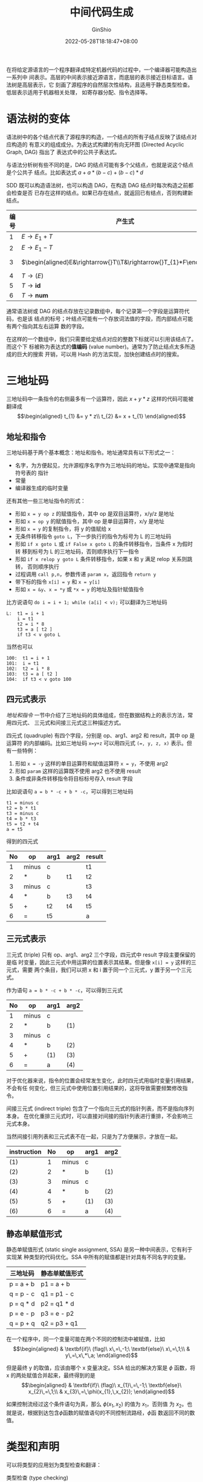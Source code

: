 #+hugo_categories: CompilerPrinciple
#+hugo_tags: Note DragonBook IR
#+hugo_draft: false
#+hugo_locale: zh
#+hugo_lastmod: 2022-06-02T11:19:22+08:00
#+hugo_auto_set_lastmod: nil
#+hugo_front_matter_key_replace: author>authors
#+hugo_custom_front_matter: :series ["龙书学习笔记"] :series_weight 8
#+title: 中间代码生成
#+author: GinShio
#+date: 2022-05-28T18:18:47+08:00
#+email: ginshio78@gmail.com
#+description: GinShio | 编译原理第六章读书笔记
#+keywords: CompilerPrinciple Note DragonBook IR
#+export_file_name: CompilerPrinciple_008.zh-cn.txt


在将给定源语言的一个程序翻译成特定机器代码的过程中，一个编译器可能构造出一系列中
间表示。高层的中间表示接近源语言，而底层的表示接近目标语言。语法树是高层表示，它
刻画了源程序的自然层次性结构，且适用于静态类型检查。低层表示适用于机器相关处理，
如寄存器分配、指令选择等。

* 语法树的变体
语法树中的各个结点代表了源程序的构造，一个结点的所有子结点反映了该结点对应构造的
有意义的组成成分。为表达式构建的有向无环图 (Directed Acyclic Graph, DAG) 指出了
表达式中的公共子表达式。

与语法分析树有些不同的是，DAG 的结点可能有多个父结点，也就是说这个结点是个公共子
结点。比如表达式 \(a + a * (b - c) + (b - c) * d\)

[[file:../../_build/tikzgen/compiler_principle-DAG-for-6.1-example.svg]]

SDD 既可以构造语法树，也可以构造 DAG，在构造 DAG 结点时每次构造之前都会检查是否
已存在这样的结点。如果已存在结点，就返回已有结点，否则构建新结点。

|------+------------------------------------------------------+---------------------------------------------------------------------------------------------------|
| 编号 | 产生式                                               | 语义规则                                                                                          |
|------+------------------------------------------------------+---------------------------------------------------------------------------------------------------|
|    1 | \(E\rightarrow{}E_{1}+T\)                                      | \(E.node=\textbf{new}\ Node('+',E_{1}.node,T.node)\)                                              |
|    2 | \(E\rightarrow{}E_{1}-T\)                                      | \(E.node=\textbf{new}\ Node('-',E_{1}.node,T.node)\)                                              |
|    3 | \(\begin{aligned}E&\rightarrow{}T\\T&\rightarrow{}T_{1}*F\end{aligned}\) | \(\begin{aligned}E.node&=T.node\\T.node&=\textbf{new}\ Node('*',T_{1}.node,F.node)\end{aligned}\) |
|    4 | \(T\rightarrow{}(E)\)                                          | \(T.node=E.node\)                                                                                 |
|    5 | \(T\rightarrow{}\textbf{id}\)                                  | \(T.node=\textbf{new}\ Leaf(\textbf{id},\textbf{id}.entry)\)                                      |
|    6 | \(T\rightarrow{}\textbf{num}\)                                 | \(T.node=\textbf{new}\ Leaf(\textbf{num},\textbf{num}.entry)\)                                    |

通常语法树或 DAG 的结点存放在记录数组中，每个记录第一个字段是运算符代码，也是该
结点的标号；叶结点可能有一个存放词法值的字段，而内部结点可能有两个指向其左右运算
数的字段。

在这样的一个数组中，我们只需要给定结点对应的整数下标就可以引用该结点了。而这个下
标被称为表达式的​*值编码* (value number)。通常为了防止结点太多所造成的巨大的搜索
开销，可以用 Hash 的方法实现，加快创建结点时的搜索。



* 三地址码
三地址码中一条指令的右侧最多有一个运算符，因此 \(x+y*z\) 这样的代码可能被翻译成
\[\begin{aligned}
t_{1} &= y * z\\
t_{2} &= x + t_{1}
\end{aligned}\]

** 地址和指令
三地址码基于两个基本概念：地址和指令。地址通常具有以下形式之一：
  * 名字，为方便起见，允许源程序名字作为三地址码的地址。实现中通常是指向符号表的
    指针
  * 常量
  * 编译器生成的临时变量

还有其他一些三地址指令的形式：
  * 形如 =x = y op z= 的赋值指令，其中 op 是双目运算符，x/y/z 是地址
  * 形如 =x = op y= 的赋值指令，其中 op 是单目运算符，x/y 是地址
  * 形如 =x = y= 的复制指令，将 y 的值赋给 x
  * 无条件转移指令 =goto L=​，下一步执行的指令为标号为 L 的三地址码
  * 形如 =if x goto L= 或 =if False x goto L= 的条件转移指令，当条件 x 为假时转
    移到标号为 L 的三地址码，否则顺序执行下一指令
  * 形如 =if x relop y goto L= 条件转移指令，如果 x 和 y 满足 relop 关系则跳转，
    否则顺序执行
  * 过程调用 =call p,n=​，​参数传递 =param x=​，返回指令 =return y=​
  * 带下标的指令 =x[i] = y= 和 =x = y[i]=
  * 形如 =x = &y=​、​=x = *y= 或 =*x = y= 的地址及指针赋值指令

比方说语句 =do i = i + 1; while (a[i] < v);= 可以翻译为三地址码
#+begin_example
L:  t1 = i + 1
    i = t1
    t2 = i * 8
    t3 = a [ t2 ]
    if t3 < v goto L
#+end_example

当然也可以
#+begin_example
100:  t1 = i + 1
101:  i = t1
102:  t2 = i * 8
103:  t3 = a [ t2 ]
104:  if t3 < v goto 100
#+end_example

** 四元式表示
[[地址和指令]] 一节中介绍了三地址码的具体组成，但在数据结构上的表示方法，常用四元式、
三元式和间接三元式这三种描述方式。

四元式 (quadruple) 有四个字段，分别是 op、arg1、arg2 和 result，其中 op 是运算符
的内部编码。比如三地址码 =x​=​y+z= 可以用四元式 =(​=​, y, z, x)= 表示。但有一些特例：
  1. 形如 =x = -y= 这样的单目运算符和赋值运算符 =x = y=​，不使用 arg2
  2. 形如 =param= 这样的运算既不使用 arg2 也不使用 result
  3. 条件或非条件转移指令将目标标号存入 result 字段

比如说语句 =a = b * -c + b * -c=​，可以得到三地址码
#+begin_example
t1 = minus c
t2 = b * t1
t3 = minus c
t4 = b * t3
t5 = t2 + t4
a = t5
#+end_example

得到的四元式
|----+-------+------+------+--------|
| No | op    | arg1 | arg2 | result |
|----+-------+------+------+--------|
|  1 | minus | c    |      | t1     |
|  2 | *     | b    | t1   | t2     |
|  3 | minus | c    |      | t3     |
|  4 | *     | b    | t3   | t4     |
|  5 | +     | t2   | t4   | t5     |
|  6 | =     | t5   |      | a      |

** 三元式表示
三元式 (triple) 只有 op、arg1、arg2 三个字段，四元式中 result 字段主要保留的是临
时变量，因此三元式中用运算的位置表示其结果。但是像 =x[i] = y= 这样的三元式，需要
两个条目，我们可以把 x 和 i 置于同一个三元式，y 置于另一个三元式。

作为语句 =a = b * -c + b * -c=​，可以得到三元式
|----+-------+------+------|
| No | op    | arg1 | arg2 |
|----+-------+------+------|
|  1 | minus | c    |      |
|  2 | *     | b    | (1)  |
|  3 | minus | c    |      |
|  4 | *     | b    | (2)  |
|  5 | +     | (1)  | (3)  |
|  6 | =     | a    | (4)  |

对于优化器来说，指令的位置会经常发生变化，此时四元式用临时变量引用结果，不会有任
何变化，但三元式中使用位置引用结果的，这将导致需要频繁修改指令。

间接三元式 (indirect triple) 包含了一个指向三元式的指针列表，而不是指向序列本身。
在优化重排三元式时，可以直接对间接的指针列表进行重排，不会影响三元式本身。

当然间接引用列表和三元式表不在一起，只是为了方便展示，才放在一起。

|-------------+----+-------+------+------|
| instruction | No | op    | arg1 | arg2 |
|-------------+----+-------+------+------|
| (1)         |  1 | minus | c    |      |
| (2)         |  2 | *     | b    | (1)  |
| (3)         |  3 | minus | c    |      |
| (4)         |  4 | *     | b    | (2)  |
| (5)         |  5 | +     | (1)  | (3)  |
| (6)         |  6 | =     | a    | (4)  |

** 静态单赋值形式
静态单赋值形式 (static single assignment, SSA) 是另一种中间表示，它有利于实现某
种类型的代码优化。SSA 中所有的赋值都是针对具有不同名字的变量。

|-----------+----------------|
| 三地址码  | 静态单赋值形式 |
|-----------+----------------|
| p = a + b | p1 = a + b     |
| q = p - c | q1 = p1 - c    |
| p = q * d | p2 = q1 * d    |
| p = e - p | p3 = e - p2    |
| q = p + q | q2 = p3 + q1   |

在一个程序中，同一个变量可能在两个不同的控制流中被赋值，比如
\[\begin{aligned}
& \textbf{if}\ (flag)\ x\,=\,-1;\ \textbf{else}\ x\,=\,1;\\
& y\,=\,x\,*\,a;
\end{aligned}\]

但是最终 y 的取值，应该由哪个 x 变量决定。SSA 给出的解决方案是 \(\phi\) 函数，将 x
的两处赋值合并起来，最终得到的是
\[\begin{aligned}
& \textbf{if}\ (flag)\ x_{1}\,=\,-1;\ \textbf{else}\ x_{2}\,=\,1;\\
& x_{3}\,=\,\phi(x_{1},\,x_{2});
\end{aligned}\]

如果控制流经过这个条件语句为真，那么 \(\phi(x_{1},x_{2})\) 的值为 \(x_{1}\)，否则值
为 \(x_{2}\)。也就是说，根据到达包含\(\phi\)函数的赋值语句的不同控制流路经，\(\phi\)函
数返回不同的数值。

* 类型和声明
可以将类型的应用划为类型检查和翻译：
 * 类型检查 (type checking) :: 用一组逻辑规则来推理一个程序在运行时的行为。保证运
   算分量的类型和运算符的预期相匹配。
 * 翻译时的应用 (translation application) :: 根据一个名字的类型，编译器可以确定这
   个名字在运行时需要多大的存储空间，或者其他需要类型信息的地方。

** 类型表达式
类型也有自己的结构，也就是我们说的类型表达式 (type expression)。类型表达式可能是
基本类型，也可能通过将类型构造算子 (运算符) 作用于类型表达式。基本类型的集合和类
型构造算子根据被检查的具体语言而定。就像 =int[2][3]= 被解释为
=array(2, array(2, integer))=

 + 基本类型是一个类型表达式
 + 类名是一个类型表达式
 + 将类型构造算子 ~array~ 作用一个数字和一个类型表达式，可以得到一个类型表达式
 + 一个记录是包含有名字段的数据结构，将 ~record~ 类型构造算子应用于字段名和相应
   的类型可以构造得到一个类型表达式
 + 使用类型构造算子 \(\rightarrow\) 可以构造得到函数类型的类型表达式
 + 如果 s 和 t 是类型表达式，那么可以使用笛卡尔积 \(s \times t\) 描述类型的列表或元组，
   且假定 \(\times\) 是左结合的，且享有最高优先级
 + 类型表达式的值可以为该类型的变量

图是表示类型表达式的方便方法，内部结点表示类型构造算子，而叶结点可以是基本类型、
类型名或类型变量。这与构造 DAG 的结点的值编码方式类似。

** 类型等价
如果两个类型表达式相等，那么这两个类型等价。不过在给一个类型表达式起别名时，在类
型表达式中的别名代表一个类型，还是另一个类型表达式的缩写。

当用图表示类型表达式时，只有以下的某个条件成立时，两种类型之间​*结构等价*
(structurally equivalent)。如果类型名仅表示自身，那么前两个定义了类型表达式的​*名
等价* (name equivalence) 关系
  + 它们是相同的基本类型
  + 它们是将相同的类型构造算子应用于结构等价的类型而构造得到
  + 一个类型是另一个类型表达式的别名

如果使用与 DAG 结点的编码方式，那么名等价表达式将被赋予相同的值编码。

** 声明
在研究类型及其声明时，将使用一个经过化简的文法，一次只声明一个名字。
\[\begin{aligned}
D &\rightarrow{} T \, \textbf{id};\ D\ |\ \varepsilon\\
T &\rightarrow{} B C \ |\ \textbf{record}\, '\{' \, D \, '\}'\\
B &\rightarrow{} \textbf{int}\ |\ \textbf{float}\\
C &\rightarrow{} \varepsilon\ |\ [ \, \textbf{num} \, ] \, C
\end{aligned}\]

** 局部变量名的存储布局
从变量的类型可以得知类型信息或所需的内存占用。在编译时，可以使用这些数量为每个名
字分配一个相对地址。名字的类型和相对地址信息保存在相应的符号表条目中。对于字符串
这样的变长数据，以及动态数组这样的只有运行时才能确定大小的数据，处理方法是为这些
数据的指针保留一个已知的固定大小的存储区域。

假设存储区域是连续的字节块，其中字节是可寻址的最小内存单位。一个字节通常有 8 bit，
若干字节组成一个机器字。多字节数据对像往往被存储在一段连续的字节中，并以初始字节
的地址作为该数据对象的地址。

类型的​*宽度* (width) 是指该类型的每个对象需要多少存储单元。一个基本类型需要整数
个字节，为方便访问，数组和类这样的组合类型数据分配的内存是一个连续存储的字节块。

因此我们可以给出[[声明]]中给出的示例的 SDT，在这个 SDT 中，每个非终结符使用综合属性
type 和 width 记录类型信息，并有继承属性 t 和 w 传递类型信息。
\[\begin{array}{lllll}
T &\rightarrow &B                           &\{&t=B.type;\,w=B.width;\ \}\\
  &  &C                           &\{&T.type=C.type;\,T.width=C.width;\ \}\\
B &\rightarrow &\textbf{int}                &\{&B.type=integer;\,B.width=4;\ \}\\
B &\rightarrow &\textbf{float}              &\{&B.type=float;\,B.width=8;\ \}\\
C &\rightarrow &\varepsilon                 &\{&C.type=t;\,C.width=w;\ \}\\
C &\rightarrow &[\,\textbf{num}\,]\,C_{1}   &\{&C.type=array(\textbf{num}.value,C_{1}.type);\\
  &  &                            &  &C.width=\textbf{num}.value*C_{1}.width;\ \}
\end{array}\]

现在还不足以支持我们为及其相关的特性进行优化，比如地址与机器字对齐。

** 声明的序列
像 C 和 Java 这样的语言支持将单个过程中的所有声明作为一个组进行处理。这些声明可
能分布在一个 Java 过程中，但仍然能够在分析过程处理它们。比如使用 offset 作为跟踪
下一个可用的相对地址的变量。

在声明序列之前，将 offset 设置为 0，每处理一个变量时，将其加入符号表，并将相对地
址设置为当前的 offset，并为 offset 累加上当前变量的 width。

\[\begin{array}{lllll}
P &\rightarrow{} &                  & \{ & offset=0;\ \ \}\\
  &    & D                &    & \\
D &\rightarrow{} & T\ \textbf{id};  & \{ & top.put(\textbf{id}.lexeme, T.type, offset);\\
  &    &                  &    & offset=offset + T.width;\ \ \}\\
  &    & D_{1}            &    & \\
D &\rightarrow{} & \varepsilon                &    & \\
\end{array}\]

** 记录和类中的字段
[[声明的序列]]中介绍的方案还可以用于记录和类中的字段。但需要注意
  + 记录或类中的各个字段名称必须不同
  + 字段的偏移量 (相对地址) 是相对于该记录或类的数据区地址而言的

由于外部可能和内部名称相同，但它们属于不同的作用域，其地址也各不相同。因此方便起
见，记录或类类型可以使用一个专有的符号表，对它们的各个字段的类型和相对地址进行编
码。
\[\begin{array}{llll}
T \ \rightarrow & \textbf{record} '\{' & \{ & Env.push(top);\ top=\textbf{new}\,Env();\\
                &                      &    & Stack.push(offset);\ offset=0;\ \ \}\\
                & D\ '\}'              & \{ & T.type=recode(top);\ T.width=offset;\\
                &                      &    & top=Env.top();\ offset=Stack.pop();\ \ \}
\end{array}\]

关于记录类型的存储方式还可以推广到类中，因为无需为类中的方法保留存储空间。



* 表达式的翻译
** 表达式中的运算
考虑一个赋值语句，用 SDD 为其生成三地址码。属性 S.code 和 E.code 分别表示语句和
表达式的三地址码，属性 E.addr 存放 E 的值的地址。

\[\begin{array}{llllll}
S &\rightarrow{} & \textbf{id} = E\ ; & \{ & S.code = &E.code\ ||\\
  &    &                    &    &          &gen(top.get(\textbf{id}.lexeme)\ '='\ E.addr);\ \ \}\\
E &\rightarrow{} & E_{1} + E_{2}      & \{ & E.addr = &\textbf{new}\,Temp();\\
  &    &                    &    & E.code = &E_{1}.code\ ||\ E_{2}.code\ ||\\
  &    &                    &    &          &gen(E.addr\ '='\ E_{1}.addr\ '+'\ E_{2}.addr);\ \ \}\\
  &|{} & -\,E_{1}           & \{ & E.addr = &\textbf{new}\,Temp();\\
  &    &                    &    & E.code = &E_{1}.code\ ||\\
  &    &                    &    &          &gen(E.addr\ '='\ '\textbf{minus}'\ E_{1}.addr);\ \ \}\\
  &|{} & (\,E_{1}\,)        & \{ & E.addr = &E_{1}.addr;\\
  &    &                    &    & E.code = &E_{1}.code\ \ \}\\
  &|{} & \textbf{id}        & \{ & E.addr = &top.get(\textbf{id}.lexeme);\\
  &    &                    &    & E.code = &''\ \ \}
\end{array}\]

可以将 =new Temp()= 理解为产生一个完全不同的临时变量，对应三地址码中的一个临时变
量。而 =gen()= 可以理解为产生一个三地址码。

因此根据上面这个 SDD，可以将表达式 =a = b + -c= 表示为三地址码序列
\[\begin{aligned}
t_{1} &= \texttt{minus}\ c\\
t_{2} &= b + t_{1}\\
a &= t_{2}
\end{aligned}\]

** 数组元素的寻址
将数组元素存储在一块连续的空间里就可以快速地访问它们。假设数组元素的宽度为 w，那
么数组的第 i 个元素的开始地址为 \(base + i * w\)，base 是数组的内存开始的相对地
址，也就是 =array[0]= 的相对地址。对于二维数组，假设一行的宽度是 \(w_{1}\)，同一
行中每个元素的宽度是 \(w_{2}\)，那么 \(array[i_{1}][i_{2}]\) 的相对地址的计算公式为
\[base + i_{1} * w_{1} + i_{2} * w_{2}\]

对 k 维数组，根据 \(w_{1}\) 和 \(w_{2}\) 的推广，可以得到
\[base + i_{1} * w_{1} + i_{2} * w_{2} + \cdots + i_{k} * w_{k}\]

如果数组第 j 维上有 \(n_{j}\) 个元素，该数组的每个元素的宽度 \(w=w_{k}\)，在二维
数组中 (即 \(k=2,\,w=w_{2}\)) \(array[i_{1}][i_{2}]\) 的相对地址为
\[base + (i_{1} * n_{2} + i_{2}) * w\]

推广的 k 维数组，可以得到
\[base + ((\cdots ((i_{1} * n_{2} + i_{2}) * n_{3} + i_{3}) \cdots) * n_{k} + i_{k}) * w\]

** 数组引用的翻译
为数组引用生成代码时要解决的首要问题是将地址计算公式与引用文法关联起来，首先文法
可以由 \(L\ \rightarrow\ {}L\,[\,E\,]\ |\ \textbf{id}\,[\,E\,]\) 给出。

\[\begin{array}{lllll}
S &\rightarrow{} &\textbf{id}\,=\,E\ ; & \{ & gen(top.get(\textbf{id}.lexeme)\,'='\,E.addr);\ \ \}\\
  &|{} &L\,=\,E\ ;           &    & gen(L.array.base\,'['\,L.addr\,']'\,'='\,E.addr);\ \ \}\\
E &\rightarrow{} &E_{1}\,+\,E_{2}      & \{ & E.addr\,=\,\textbf{new}\ Temp();\\
  &    &                     &    & gen(E.addr\,'='\,E_{1}.addr\,'+'\,E_{2}.addr);\ \ \}\\
  &|{} &\textbf{id}          & \{ & E.addr\,=\,top.get(\textbf{id}.lexeme);\ \ \}\\
  &|{} &L                    & \{ & E.addr\,=\,\textbf{new}\ Temp();\\
  &    &                     &    & gen(E.addr\,'='\,L.array.base\,'['\,L.addr\,']');\ \ \}\\
L &\rightarrow{} &\textbf{id}\,[\,E\,] & \{ & L.array\,=\,top.get(\textbf{id}.lexeme);\\
  &    &                     &    & L.type\,=\,L.array.type.elem;\\
  &    &                     &    & L.addr\,=\,\textbf{new}\ Temp();\\
  &    &                     &    & gen(E.addr\,'='\,E.addr\,'*'\,L.type.width);\ \ \}\\
  &|{} &L_{1}\,[\,E\,]       & \{ & L.array\,=\,L_{1}.array\\
  &    &                     &    & L.type\,=\,L_{1}.type.elem\\
  &    &                     &    & t\,=\,\textbf{new}\ Temp();\\
  &    &                     &    & L.addr\,=\,\textbf{new}\ Temp();\\
  &    &                     &    & gen(t\,'='\,E.addr\,'*'\,L.type.width);\\
  &    &                     &    & gen(L.addr\,'='\,L_{1}.addr\,'+'\,t);\ \ \}
\end{array}\]

非终结符 L 有三个综合属性
  1. L.addr 表示一个临时变量，被用于累加计算地址的 \(i_{j} * w_{j}\) 项，计算数
     组的偏移量
  2. L.array 指向数组名称对应的符号表指针，L.array.base 是分析完所有下标后，数组
     的起始地址
  3. L.type 是 L 生成的子数组类型，其宽度为 t.width，数组的元素类型由 t.elem 给
     出

如果 a 表示一个 \(2\times3\) 的整数数组，c、i、j 都是整数，那么 a 的类型是
\(array(2, array(3, integer))\)。假设整数宽度为 4，那么 a 的宽度为 24。​=a[i]= 的
类型为 \(array(3, integer)\)，宽度 \(w_{1}\) 为 12。

表达式 \(c+a[i][j]\) 的三地址码可以表示为：
\[\begin{aligned}
t_{1} &= i*12\\
t_{2} &= j*4\\
t_{3} &= t_{1}+t_{2}\\
t_{4} &= a\,[\,t_{3}\,]\\
t_{5} &= c + t_{4}
\end{aligned}\]

[[file:../../_build/tikzgen/compiler_principle-annotated-parse-tree-for-6.12-example.svg]]



* 类型检查
为了进行类型检查，编译器需要给源程序的每个组成部分赋予一个类型表达式，编译器确定
这些类型表达式是否满足一组逻辑规则，这些规则称为源语言的​*类型系统* (type system)。

如果目标代码在保存元素值的同时保存了类型信息，那么任何检查都可以动态地进行。一个
~健全~ (sound) 的类型系统可以消除对动态类型错误检查的需要，因为它可以静态地确定
这些错误不会在目标程序运行时发生。如果编译器可以保证它接受的程序在运行时不会发生
类型错误，那么该语言的实现被称为​~强类型的~​。

** 类型检查规则
类型检查由两种形式，​~综合~​和​~推导~​。类型综合 (type synthesis) 根据子表达式的类型
构造该表达式的类型。它要求名字先声明再使用。表达式 \(E_{1}+E_{2}\) 的类型是根据
\(E_{1}\) 和 \(E_{2}\) 定义的。还有一个经典例子：如果 f 的类型是 \(s\rightarrow{}t\) 且 x
的类型是 s，那么 =f(x)= 的类型是 t。

类型推导 (type inference) 根据一个语言结构的使用方式来确定该结构的类型，比如说
=null(x)= 检测一个列表是否为空，x 必须是列表类型，但内部元素类型是未知的 (往往用
\(\alpha\)、\(\beta\) 等希腊字母作为类型变量)。

同样地，对于语句我们也可以由类似的检查，比如条件语句 \(\textbf{if}\,(E)\,S\)，可
以看作接收 E 为布尔类型，而语句结果为 void 类型。

** 类型转换
考虑类似于 \(x+i\) 的表达式，如果 x 是浮点类型且 i 是整型，它们需要不同的指令来
完成运算。编译器需要把 \(+\) 的某个运算分量进行转换，以保证进行运算时，两个运算
分量具有相同的类型。

大概可以用近似实现
#+begin_src c
if (E1.type == integer && E2.type == integer) E.type = integer;
else if (E1.type == float && E2.type == integer) E.type = float;
...
#+end_src

但是类型的增多将需要处理的工作量也急剧增长。因此，在处理大量类型时，精心组织用于
类型转换的语义动作就变得十分重要。

不过不同语言的类型转换规则是不同的，Java 的转换规则分为​~拓宽~ (widening) 和​~窄化~
(narrowing)，前者可以保持原有信息，而后者则可能丢失信息。

[[file:../../_build/tikzgen/compiler_principle-java-type-conversion-example.svg]]

如果类型转换由编译器完成，那么称作隐式类型转换，或者自动类型转换 (conversion)，
有些语言中只允许拓宽进行隐式转换。如果由程序员写出代码完成的类型转换称为显示类型
转换，或者说强制类型转换 (cast)。

检查 \(E\rightarrow{}E_{1}+E_{2}\) 的语义动作可以使用两个函数
  + =max(t1, t2)= 接受两个类型参数，并返回扩展层次结构中的较大者。如果两个类型不
    在这个层次结构中，返回错误
  + 如果需要类型 t 的地址 a 中的内容转换成 w 类型的值，则函数 =widen(a, t, w)=
    将生成转换代码。如果 t 和 w 相同，则返回 a 本身；否则生成一条指令来进行转换，
    并返回临时结果对象。

现在我们可以很轻松地处理加法
\[\begin{array}{llll}
E &\rightarrow{} E_{1} + E_{2} & \{ & E.type = max(E_{1}.type, E_{2}.type);\\
  &                  &    & a_{1} = widen(E_{1}.addr, E_{1}.type, E.type);\\
  &                  &    & a_{2} = widen(E_{2}.addr, E_{2}.type, E.type);\\
  &                  &    & E.addr = \textbf{new}\ Temp();\\
  &                  &    & gen(E.addr\,'='\,a_{1}\,'+'\,a_{2});\ \ \}
\end{array}\]

#+begin_comment
,** 函数和运算符的重载

,** 类型推导和多态函数

,** 合一算法
#+end_comment



* 控制流
布尔表达式通常被用来：
  + *改变控制流*
  + *计算逻辑值*

** 布尔表达式与短路代码
布尔表达式由作用于布尔变量或关系表达式的布尔运算符构成，文法通常如 (其中 comp 是比较运算符)：
\[\begin{array}{lll}
B & \rightarrow{} & B\ ||\ B \\
  & |{} & B\ \&\&\ B \\
  & |{} & !B \\
  & |{} & (\,B\,) \\
  & |{} & E\ \textbf{comp}\ E \\
  & |{} & \textbf{true}\\
  & |{} & \textbf{false}
\end{array}\]

程序设计语言的语义决定了是否需要对一个布尔表达式进行完整求值，如果允许部分求值足
以确定整个表达式的值时不再执行完全求值，这被称为短路运算。

** 控制流语句
常见的控制流语句如下
\[\begin{array}{lll}
S &\rightarrow{} & \textbf{if}\ (\,B\,)\ S_{1}\\
  &|{} & \textbf{if}\ (\,B\,)\ S_{1}\ \textbf{else}\ S_{2}\\
  &|{} & \textbf{while}\ (\,B\,)\ S_{1}\\
  &|{} & S_{1}\ S_{2}
\end{array}\]

控制流会出现类似以下的效果
[[file:../../_build/tikzgen/compiler_principle-control-flow-code.svg]]

以这种结构实现控制流语句的 SDD
\[\begin{array}{llll}
P &\rightarrow{} S                                                 & S.next     &= newlabel()\\
  &                                                      & P.code     &= S.code\ ||\ label(S.next)\\
S &\rightarrow{} \textbf{assign}                                   & S.code     &= \textbf{assign}.code\\
S &\rightarrow{} \textbf{if}\ (\,B\,)\ S_{1}                       & B.true     &= newlabel()\\
  &                                                      & B.false    &= S_{1}.next = S.next\\
  &                                                      & S.code     &= B.code\ ||\ label(B.true)\ ||\ S_{1}.code\\
S &\rightarrow{} \textbf{if}\ (\,B\,)\ S_{1}\ \textbf{else}\ S_{2} & B.true     &= newlabel()\\
  &                                                      & B.false    &= newlabel()\\
  &                                                      & S_{1}.next &= S_{2}.next = S.next\\
  &                                                      & S.code     &= B.code\\
  &                                                      &            &||\ label(B.true)\ ||\ S_{1}.code\\
  &                                                      &            &||\ gen('goto'\ S.next)\\
  &                                                      &            &||\ label(B.false)\ ||\ S_{2}.code\\
S &\rightarrow{} \textbf{while}\ (\,B\,)\ S_{1}                    & begin      &= newlabel()\\
  &                                                      & B.true     &= newlabel()\\
  &                                                      & B.false    &= S.next\\
  &                                                      & S_{1}.next &= begin\\
  &                                                      & S.code     &= label(begin)\ ||\ B.code\\
  &                                                      &            &||\ label(B.true)\ ||\ S_{1}.code\\
  &                                                      &            &||\ gen('goto'\ begin)\\
S &\rightarrow{} S_{1}\ S_{2}                                      & S_{1}.next &= newlabel()\\
  &                                                      & S_{2}.next &= S.next\\
  &                                                      & S.code     &= S_{1}.code\ ||\ label(S_{1}.next)\ ||\ S_{2}.code
\end{array}\]

** 布尔表达式的控制流翻译
我们需要针对布尔表达式生成相应的 SDD，将其翻译为三地址码，
\[\begin{array}{llll}
B &\rightarrow{} B_{1}\ ||\ B_{2}          & B_{1}.true  &= B.true\\
  &                              & B_{1}.false &= newlabel()\\
  &                              & B_{2}.true  &= B.true\\
  &                              & B_{2}.false &= B_{1}.false\\
  &                              & B.code      &= B_{1}.code\ ||\ label(B_{1}.false)\ ||\ B_{2}.code\\
B &\rightarrow{} B_{1}\ \&\&\ B_{2}        & B_{1}.true  &= newlabel()\\
  &                              & B_{1}.false &= B.false\\
  &                              & B_{2}.true  &= B.true\\
  &                              & B_{2}.false &= B.false\\
  &                              & B.code      &= B_{1}.code\ ||\ label(B_{1}.true)\ ||\ B_{2}.code\\
B &\rightarrow{} !\,B_{1}                  & B_{1}.true  &= B.false\\
  &                              & B_{1}.false &= B.true\\
  &                              & B.code      &= B_{1}.code\\
B &\rightarrow{} E_{1} \textbf{comp} E_{2} & B.code      &= E_{1}.code\ ||\ E_{2}.code\\
  &                              &             &||\ gen('if'\ E_{1}.addr\ \textbf{comp}.op\ E_{2}.addr\ 'goto'\ B.true)\\
  &                              &             &||\ gen('goto'\ B.false)\\
B &\rightarrow{} \textbf{true}             & B.code      &= gen('goto'\ B.true)\\
B &\rightarrow{} \textbf{false}            & B.code      &= gen('goto'\ B.false)
\end{array}\]

B 的其余产生式按照下面的方法翻译：
  + 假定 B 形如 \(B_{1}\ ||\ B_{2}\)，如果 \(B_{1}\) 为真，那么 B 本身为真，因此
    \(B_{1}.true\) 和 \(B.true\) 相同；如果 \(B_{1}\) 为假，那么就要对 \(B_{2}\)
    求值，因此将 \(B_{1}.false\) 设置为 \(B_{2}\) 的代码标号。此时 \(B_{2}\) 的
    出口等于 B 的出口
  + \(B_{1}\ \&\&\ B_{2}\) 类似于上一项
  + 不需要为 \(B\rightarrow{}!\,B_{1}\) 产生新代码，只需要将 B 的真假出口对换
  + 将常量 *true* 和 *false* 分别翻译为 \(B.true\) 和 \(B.false\) 的跳转指令

考虑以下语句 ~if (x<100 || x>200 && x != y) x=0;~​，可以生成得到如下语法
\[\begin{aligned}
        & if\ x\ <\ 100\ \texttt{goto}\ L_{2}\\
        & \textbf{goto}\ L_{3}\\
L_{3}:\quad & if\ x\ >\ 200\ \texttt{goto}\ L_{4}\\
        & \textbf{goto}\ L_{1}\\
L_{4}:\quad & if\ x\ !=\ y\ \texttt{goto}\ L_{2}\\
        & \textbf{goto}\ L_{1}\\
L_{2}:\quad & x\ =\ 0\\
L_{1}:\quad &
\end{aligned}\]

但是在这个生成的语句中，​=goto L3= 是冗余的，下一条语句的标号就是 L3。另外，如果
将 L3 和 L4 的 =if= 换为 =ifFalse=​，那么还可以省去两条 =goto=​，因此生成的最佳代
码为
\[\begin{aligned}
        & if\ x\ <\ 100\ \texttt{goto}\ L_{2}\\
        & ifFalse\ x\ >\ 200\ \texttt{goto}\ L_{1}\\
        & ifFalse\ x\ !=\ y\ \texttt{goto}\ L_{1}\\
L_{2}:\quad & x\ =\ 0\\
L_{1}:\quad &
\end{aligned}\]

有点 lisp 里 *when* (ifTrue) 和 *unless* (ifFalse) 那味了。

** 避免生成冗余的 goto 指令
在[[布尔表达式的控制流翻译]]中，展示了用 ifFalse 之后，指令自然流向下一个指令，从而
减少了一个跳转指令。

通常代码表达式紧跟在布尔表达式之后，通过使用一个特殊标志 ~fallthrough~ (直落)，
修改[[控制流语句]]和[[布尔表达式的控制流翻译]]中介绍的 SDD，就可以使控制流从 B 直接流向
S，而不需要跳转。比如将 \(S\rightarrow{}\textbf{if}\ (\,B\,)\ S_{1}\) 新的语义规则：
\[\begin{aligned}
B.true &= \texttt{fallthrough}\\
B.false &= S_{1}.next\ =\ S.next\\
S.code &= B.code\ ||\ S_{1}.code
\end{aligned}\]

现在尝试修改布尔表达式的语义规则，使其尽可能允许控制流直落。在 B.true 和 B.false
都是显示的标号时，也就是说都不是 ~fallthrough~ 时，\(B\rightarrow{}E_{1}\ \textbf{comp}\
E_{2}\) 将产生新的语义规则。如果 B.true 是显示的标号而 B.false 是 ~fallthrough~​，
将产生一条 ~if~ 指令确保条件为假时控制流可以直落；反之产生一条 ~ifFalse~ 指令。
如果都是 ~fallthrough~ 将不产生任何跳转指令。新语义规则如下：
#+begin_verse
test   = E1.addr *comp*.op E2.addr
s      = *if* B.true != fallthrough *and* B.false != fallthrough *then*
             gen('if' test 'goto' B.true) || gen('goto' B.false)
         *else if* B.true != fallthrough *then* gen('if' test 'goto' B.true)
         *else if* B.false != fallthrough *then* gen('ifFalse' test 'goto' B.false)
         *else* ''
B.code = E1.code || E2.code || s
#+end_verse

但是在短路运算中，会稍微不同。比如 \(B\rightarrow{}B_{1}\ ||\ B_{2}\)，如果 \(B.true\) 为
~fallthrough~ 那么 B 为真是会直落到之后的语句。但是 \(B_{1}\) 为真时会短路该表达
式，必须进行转跳而跳过 \(B_{2}\)，直接到达 B 的下一条指令。而 \(B_{1}\) 为假时，
需要由 \(B_{2}\) 来决定表达式的值，因此需要保证 \(B_{1}.false\) 可以正确由
\(B_{1}\) 直落到 \(B_{2}\)。新的语义规则如下
#+begin_verse
B1.true = *if* B.true != fallthrough *then* B.true *else* newlabel()
B1.false = fallthrough
B2.true = B.true
B2.false = B.false
B.code = *if* B.true != fallthrough *then* B1.code || B2.code
         *else* B1.code || B2.code || label(B1.true)
#+end_verse

** 布尔值与转跳代码
对于一个只是求值布尔表达式，而非控制流中的布尔表达式，就不能像控制流中如此实现。
因此可以
  + 使用两趟处理法。在构造出完整的抽象语法树后，进行深度优先遍历，依据语义计算得
    到相应的翻译结果
  + 对语句进行一趟处理，对表达式进行两趟处理。

在布尔表达式上，可以为它们生成转跳代码，并在出口处将 true 和 false 赋值给临时变
量。比如 \(x = a < b \&\& c < d\) 可以实现为
\[\begin{aligned}
        & ifFalse\ a\ <\ b\ \texttt{goto}\ L_{1}\\
        & ifFalse\ c\ <\ d\ \texttt{goto}\ L_{1}\\
        & t\ =\ true\\
        & \texttt{goto}\ L_{2}\\
L_{1}:\quad & t\ =\ false\\
L_{2}:\quad & x\ =\ t
\end{aligned}\]



* 回填
回填 (backpatching) 使用转跳指令组成的列表作为综合属性，在生成转跳指令时暂时不指
定转跳指令的目标，而是在确定目标标号时填充这些目标标号。同一个列表中的所有转跳指
令具有相同的标号。

回填技术可以用在一趟式扫描中完成对布尔表达式或控制流语句的目标代码生成。虽然目标
代码的形式与前文介绍的相同，但处理标号的方式不同。回填可以使用 B.truelist 和
B.falselist 来管理布尔表达式的转跳代码的标号。控制语句中的 S.nextlist 是用来管理
下一跳的代码标号。在生成这些代码时，标号字段是尚未填写的，将这些不完整的转跳指令
保存在指令列表中。

在实现上，主要由三个函数完成
  + =makelist(label)= 生成只包含转跳到 label 的指令列表
  + =merge(l1, l2)= 将两个列表合并
  + =backpatch(l, label)= 将 label 作为目标标号插入列表中的各个指令中

为布尔表达式构造自底向上分析的文法。
\[\begin{aligned}
B &\rightarrow{} B_{1}\,||\,M\,B_{2}\ |\ B_{1}\,\&\&\,M\,B_{2}\ |\ !\,B_{1}\ |\ (\,B_{1}\,)\ |\ E_{1}\,\textbf{comp}\,E_{2}\ |\ \textbf{true}\ |\ \textbf{false}\\
M &\rightarrow{} \varepsilon
\end{aligned}\]

针对该文法，重新设计 SDT。
\[\begin{array}{llll}
B &\rightarrow{} B_{1}\ ||\ M\,B_{2}          & \{ & backpatch(B_{1}.falselist,\,M.instr);\\
  &                                 &    & B.truelist\ =\ merge(B_{1}.truelist,\,B_{2}.truelist);\\
  &                                 &    & B.falselist\ =\ B_{2}.falselist;\ \ \}\\
B &\rightarrow{} B_{1}\ \&\&\ M\,B_{2}        & \{ & backpatch(B_{1}.truelist,\,M.instr);\\
  &                                 &    & B.truelist\ =\ B_{2}.truelist;\\
  &                                 &    & B.falselist\ =\ merge(B_{1}.falselist,\,B_{2}.falselist);\ \ \}\\
B &\rightarrow{} !\,B_{1}                     & \{ & B.truelist\ =\ B_{1}.falselist;\\
  &                                 &    & B.falselist\ =\ B_{1}.truelist;\ \ \}\\
B &\rightarrow{} (\,B_{1}\,)                  & \{ & B.truelist\ =\ B_{1}.truelist;\\
  &                                 &    & B.falselist\ =\ B_{1}.falselist;\ \ \}\\
B &\rightarrow{} E_{1}\ \textbf{comp}\ E_{2}  & \{ & B.truelist\ =\ makelist(nextinstr);\\
  &                                 &    & B.falselist\ =\ makelist(nextinstr + 1);\\
  &                                 &    & gen('if'\ E_{1}.addr\ \textbf{comp}.op\ E_{2}.addr\ 'goto\ \_');\\
  &                                 &    & gen('goto\ \_');\ \ \}\\
B &\rightarrow{} \textbf{true}                & \{ & B.truelist\ =\ makelist(nextinstr);\\
  &                                 &    & gen('goto\ \_');\ \ \}\\
B &\rightarrow{} \textbf{false}               & \{ & B.falselist\ =\ makelist(nextinstr);\\
  &                                 &    & gen('goto\ \_');\ \ \}\\
M &\rightarrow{} \varepsilon                            & \{ & M.instr\ =\ nextinstr;\ \ \}
\end{array}\]

控制转移语句也可以用类似的方法实现。

#+begin_comment
,* switch 语句
,* 过程的中间代码
#+end_comment
